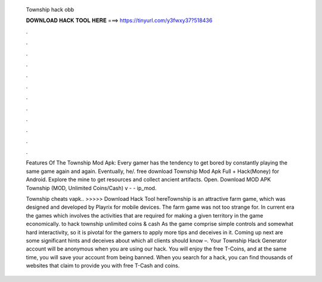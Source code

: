   Township hack obb
  
  
  
  𝐃𝐎𝐖𝐍𝐋𝐎𝐀𝐃 𝐇𝐀𝐂𝐊 𝐓𝐎𝐎𝐋 𝐇𝐄𝐑𝐄 ===> https://tinyurl.com/y3fwxy37?518436
  
  
  
  .
  
  
  
  .
  
  
  
  .
  
  
  
  .
  
  
  
  .
  
  
  
  .
  
  
  
  .
  
  
  
  .
  
  
  
  .
  
  
  
  .
  
  
  
  .
  
  
  
  .
  
  Features Of The Township Mod Apk: Every gamer has the tendency to get bored by constantly playing the same game again and again. Eventually, he/. free download Township Mod Apk Full + Hack(Money) for Android. Explore the mine to get resources and collect ancient artifacts. Open. Download MOD APK Township (MOD, Unlimited Coins/Cash) v -  - ip_mod.
  
  Township cheats vapk.. >>>>> Download Hack Tool hereTownship is an attractive farm game, which was designed and developed by Playrix for mobile devices. The farm game was not too strange for. In current era the games which involves the activities that are required for making a given territory in the game economically. to hack township unlimited coins & cash As the game comprise simple controls and somewhat hard interactivity, so it is pivotal for the gamers to apply more tips and deceives in it. Coming up next are some significant hints and deceives about which all clients should know –. Your Township Hack Generator account will be anonymous when you are using our hack. You will enjoy the free T-Coins, and at the same time, you will save your account from being banned. When you search for a hack, you can find thousands of websites that claim to provide you with free T-Cash and coins.
